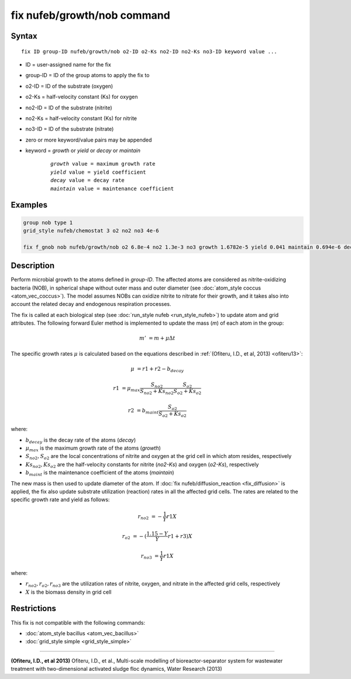 .. index:: fix nufeb/growth/nob

fix nufeb/growth/nob command
==============================

Syntax
""""""

.. parsed-literal::
    
    fix ID group-ID nufeb/growth/nob o2-ID o2-Ks no2-ID no2-Ks no3-ID keyword value ...

* ID = user-assigned name for the fix
* group-ID = ID of the group atoms to apply the fix to
* o2-ID = ID of the substrate (oxygen)
* o2-Ks = half-velocity constant (Ks) for oxygen
* no2-ID = ID of the substrate (nitrite)
* no2-Ks = half-velocity constant (Ks) for nitrite
* no3-ID = ID of the substrate (nitrate)
* zero or more keyword/value pairs may be appended
* keyword = *growth* or *yield* or *decay* or *maintain* 

	.. parsed-literal::
	
	    *growth* value = maximum growth rate 
	    *yield* value = yield coefficient
	    *decay* value = decay rate
	    *maintain* value = maintenance coefficient

Examples
""""""""

.. code-block:: 

   group nob type 1
   grid_style nufeb/chemostat 3 o2 no2 no3 4e-6
   
   fix f_gnob nob nufeb/growth/nob o2 6.8e-4 no2 1.3e-3 no3 growth 1.6782e-5 yield 0.041 maintain 0.694e-6 decay 1.27e-7
   
   
Description
"""""""""""
Perform microbial growth to the atoms defined in *group-ID*. 
The affected atoms are considered as nitrite-oxidizing bacteria (NOB), 
in spherical shape without outer mass and outer diameter
(see :doc:`atom_style coccus <atom_vec_coccus>`).
The model assumes NOBs can oxidize nitrite to nitrate for their growth,
and it takes also into account the related decay and endogenous respiration processes.

The fix is called at each biological step (see :doc:`run_style nufeb <run_style_nufeb>`)
to update atom and grid attributes.
The following forward Euler method is implemented to update the mass 
(*m*) of each atom in the group:

.. math::

  m' & = m + \mu \Delta t
  
The specific growth rates :math:`\mu` is 
calculated based on the equations described in :ref:`(Ofiteru, I.D., et al, 2013) <ofiteru13>`: 

.. math::
  \mu & = r1 + r2 - b_{decay}
  
  r1 & = \mu_{max} \frac{S_{no2}}{S_{no2} + Ks_{no2}} \frac{S_{o2}}{S_{o2} + Ks_{o2}} 
  
  r2 & = b_{maint} \frac{S_{o2}}{S_{o2} + Ks_{o2}} 
  
where:

* :math:`b_{decay}` is the decay rate of the atoms (*decay*)
* :math:`\mu_{max}` is the maximum growth rate of the atoms (*growth*)
* :math:`S_{no2}, S_{o2}` are the local concentrations of nitrite and oxygen at the grid cell in which atom resides, respectively
* :math:`Ks_{no2}, Ks_{o2}` are the half-velocity constants for nitrite (*no2-Ks*) and oxygen (*o2-Ks*), respectively
* :math:`b_{maint}` is the maintenance coefficient of the atoms (*maintain*)
  
The new mass is then used to update diameter of the atom. 
If :doc:`fix nufeb/diffusion_reaction <fix_diffusion>` is
applied, the fix also update substrate utilization (reaction) rates in all the affected grid cells. 
The rates are related to the specific growth rate and yield as follows:

.. math::
  
   r_{no2} & = -\frac{1}{Y} r1 X
     
   r_{o2} & = -(\frac{1.15 - Y}{Y} r1 + r3) X
   
   r_{no3} & = \frac{1}{Y} r1 X
  
where:

* :math:`r_{no2}, r_{o2}, r_{no3}` are the utilization rates of nitrite, oxygen, and nitrate in the affected grid cells, respectively
* :math:`X` is the biomass density in grid cell 

Restrictions
"""""""""""""
This fix is not compatible with the following commands:

* :doc:`atom_style bacillus <atom_vec_bacillus>`

* :doc:`grid_style simple <grid_style_simple>`

----------

.. _ofiteru13:

**(Ofiteru, I.D., et al 2013)** Ofiteru, I.D., et al., Multi-scale modelling of bioreactor-separator system for wastewater
treatment with two-dimensional activated sludge floc dynamics, Water Research (2013)
